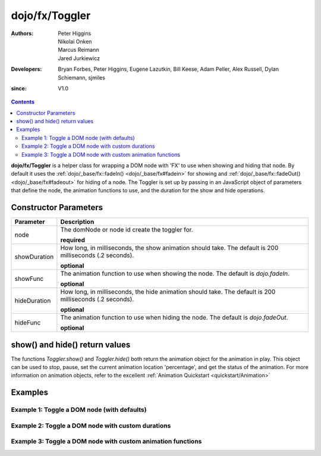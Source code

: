 .. _dojo/fx/Toggler:

===============
dojo/fx/Toggler
===============

:Authors: Peter Higgins, Nikolai Onken, Marcus Reimann, Jared Jurkiewicz
:Developers: Bryan Forbes, Peter Higgins, Eugene Lazutkin, Bill Keese, Adam Peller, Alex Russell, Dylan Schiemann, sjmiles
:since: V1.0

.. contents ::
    :depth: 2

**dojo/fx/Toggler** is a helper class for wrapping a DOM node with 'FX' to use when showing and hiding that node. By
default it uses the :ref:`dojo/_base/fx::fadeIn() <dojo/_base/fx#fadein>` for showing and :ref:`dojo/_base/fx::fadeOut()
<dojo/_base/fx#fadeout>` for hiding of a node. The Toggler is set up by passing in an JavaScript object of parameters
that define the node, the animation functions to use, and the duration for the show and hide operations.


Constructor Parameters
======================

+-------------------------------+--------------------------------------------------------------------------------------------+
+**Parameter**                  |**Description**                                                                             |
+-------------------------------+--------------------------------------------------------------------------------------------+
| node                          |The domNode or node id create the toggler for.                                              |
|                               |                                                                                            |
|                               |**required**                                                                                |
+-------------------------------+--------------------------------------------------------------------------------------------+
| showDuration                  |How long, in milliseconds, the show animation should take.  The default is 200 milliseconds |
|                               |(.2 seconds).                                                                               |
|                               |                                                                                            |
|                               |**optional**                                                                                |
+-------------------------------+--------------------------------------------------------------------------------------------+
| showFunc                      |The animation function to use when showing the node.  The default is *dojo.fadeIn*.         |
|                               |                                                                                            |
|                               |**optional**                                                                                |
+-------------------------------+--------------------------------------------------------------------------------------------+
| hideDuration                  |How long, in milliseconds, the hide animation should take.  The default is 200 milliseconds |
|                               |(.2 seconds).                                                                               |
|                               |                                                                                            |
|                               |**optional**                                                                                |
+-------------------------------+--------------------------------------------------------------------------------------------+
| hideFunc                      |The animation function to use when hiding the node.  The default is *dojo.fadeOut*.         |
|                               |                                                                                            |
|                               |**optional**                                                                                |
+-------------------------------+--------------------------------------------------------------------------------------------+

show() and hide() return values
===============================

The functions *Toggler.show()* and *Toggler.hide()* both return the animation object for the animation in play.  This object can be used to stop, pause, set the current animation location 'percentage', and get the status of the animation.  For more information on animation objects, refer to the excellent :ref:`Animation Quickstart <quickstart/Animation>`

Examples
========

Example 1:  Toggle a DOM node (with defaults)
---------------------------------------------

.. code-example ::
  
  .. js ::

    require(["dojo/fx/Toggler", "dojo/dom", "dojo/on", "dojo/domReady!"], 
    function(Toggler, dom, on){
      var toggler = new Toggler({
        node: "basicNode"
      });
      on(dom.byId("hideButton"), "click", function(e){
        toggler.hide();
      });
      on(dom.byId("showButton"), "click", function(e){
        toggler.show();
      });
    });

  .. html ::

    <button type="button" id="hideButton">Hide the node! </button>
    <button type="button" id="showButton">Show the node! </button>
    <div id="basicNode" style="width: 200px; background-color: red;">
      <b>This is a container of random content to toggle!</b>
    </div>

Example 2:  Toggle a DOM node with custom durations
---------------------------------------------------

.. code-example ::

  This example has a slow fade out and a slowish fade in.

  .. js ::

    require(["dojo/fx/Toggler", "dojo/dom", "dojo/on", "dojo/domReady!"], 
    function(Toggler, dom, on){
      var toggler = new Toggler({
        node: "basicNode",
        showDuration: 3000,
        hideDuration: 5000
      });
      on(dom.byId("hideButton"), "click", function(e){
        toggler.hide();
      });
      on(dom.byId("showButton"), "click", function(e){
        toggler.show();
      });
    });

  .. html ::

    <button type="button" id="hideButton">Hide the node! </button>
    <button type="button" id="showButton">Show the node! </button>
    <div id="basicNode" style="width: 200px; background-color: red;">
      <b>This is a container of random content to toggle!</b>
    </div>

Example 3:  Toggle a DOM node with custom animation functions
-------------------------------------------------------------

.. code-example ::

  This examples uses the `wipeOut` and `wipeIn` functions.

  .. js ::

    require(["dojo/fx/Toggler", "dojo/fx", "dojo/dom", "dojo/on", "dojo/domReady!"],
    function(Toggler, coreFx, dom, on){
      var toggler = new Toggler({
        node: "basicNode",
        showFunc: coreFx.wipeIn,
        hideFunc: coreFx.wipeOut
      });
      on(dom.byId("hideButton"), "click", function(e){
        toggler.hide();
      });
      on(dom.byId("showButton"), "click", function(e){
        toggler.show();
      });
    });

  .. html ::

    <button type="button" id="hideButton">Hide the node! </button>
    <button type="button" id="showButton">Show the node! </button>
    <div id="basicNode" style="width: 200px; background-color: red;">
      <b>This is a container of random content to toggle!</b>
    </div>
